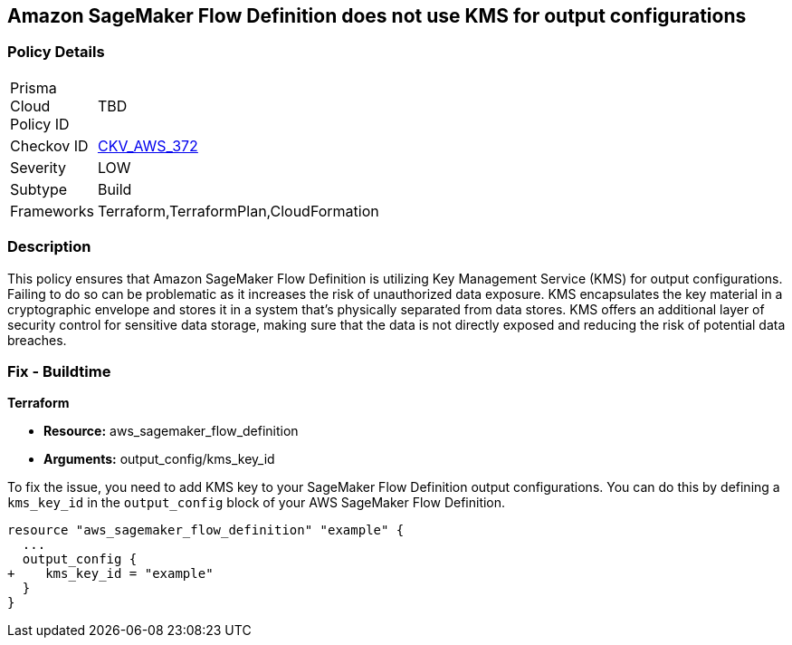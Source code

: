 
== Amazon SageMaker Flow Definition does not use KMS for output configurations

=== Policy Details

[width=45%]
[cols="1,1"]
|===
|Prisma Cloud Policy ID
| TBD

|Checkov ID
| https://github.com/bridgecrewio/checkov/blob/main/checkov/terraform/checks/resource/aws/SagemakerFlowDefinitionUsesKMS.py[CKV_AWS_372]

|Severity
|LOW

|Subtype
|Build

|Frameworks
|Terraform,TerraformPlan,CloudFormation

|===

=== Description

This policy ensures that Amazon SageMaker Flow Definition is utilizing Key Management Service (KMS) for output configurations. Failing to do so can be problematic as it increases the risk of unauthorized data exposure. KMS encapsulates the key material in a cryptographic envelope and stores it in a system that's physically separated from data stores. KMS offers an additional layer of security control for sensitive data storage, making sure that the data is not directly exposed and reducing the risk of potential data breaches.

=== Fix - Buildtime

*Terraform*

* *Resource:* aws_sagemaker_flow_definition
* *Arguments:* output_config/kms_key_id

To fix the issue, you need to add KMS key to your SageMaker Flow Definition output configurations. You can do this by defining a `kms_key_id` in the `output_config` block of your AWS SageMaker Flow Definition.

[source,hcl]
----
resource "aws_sagemaker_flow_definition" "example" {
  ...
  output_config {
+    kms_key_id = "example"
  }
}
----

